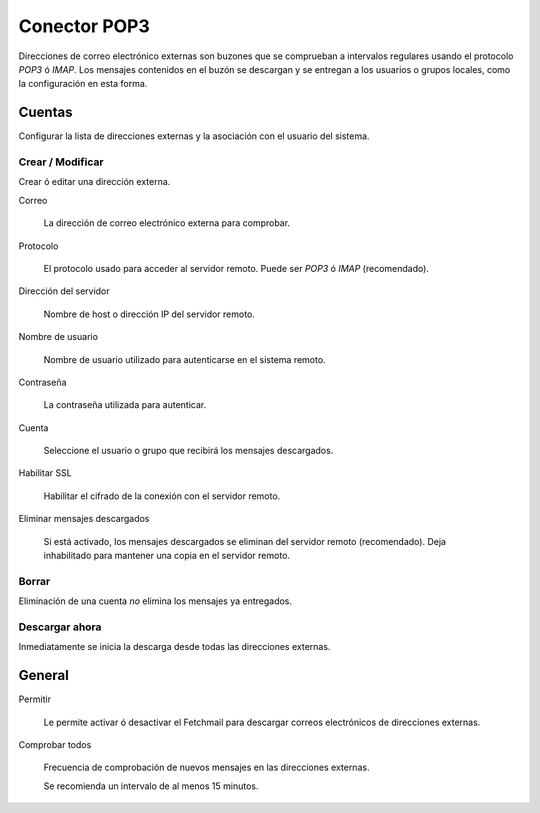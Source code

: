 
=============
Conector POP3
=============

Direcciones de correo electrónico externas son buzones que se comprueban a intervalos regulares usando el protocolo *POP3* ó *IMAP*.
Los mensajes contenidos en el buzón se descargan y se entregan a los usuarios o grupos locales, como la configuración en 
esta forma.

Cuentas
========

Configurar la lista de direcciones externas y la asociación con el usuario del sistema.

Crear / Modificar
-----------------

Crear ó editar una dirección externa.

Correo

    La dirección de correo electrónico externa para comprobar.

Protocolo

    El protocolo usado para acceder al servidor remoto. Puede ser *POP3* ó *IMAP* (recomendado).

Dirección del servidor

    Nombre de host o dirección IP del servidor remoto.

Nombre de usuario

    Nombre de usuario utilizado para autenticarse en el sistema remoto.

Contraseña

    La contraseña utilizada para autenticar.

Cuenta

    Seleccione el usuario o grupo que recibirá los mensajes descargados.

Habilitar SSL

    Habilitar el cifrado de la conexión con el servidor remoto.

Eliminar mensajes descargados

    Si está activado, los mensajes descargados se eliminan del servidor remoto (recomendado). Deja inhabilitado para mantener
    una copia en el servidor remoto.

Borrar
------

Eliminación de una cuenta *no* elimina los mensajes ya entregados.


Descargar ahora
---------------

Inmediatamente se inicia la descarga desde todas las direcciones externas.


General
========

Permitir

    Le permite activar ó desactivar el Fetchmail para descargar correos electrónicos de direcciones externas.

Comprobar todos

    Frecuencia de comprobación de nuevos mensajes en las direcciones externas.
    
    Se recomienda un intervalo de al menos 15 minutos.

